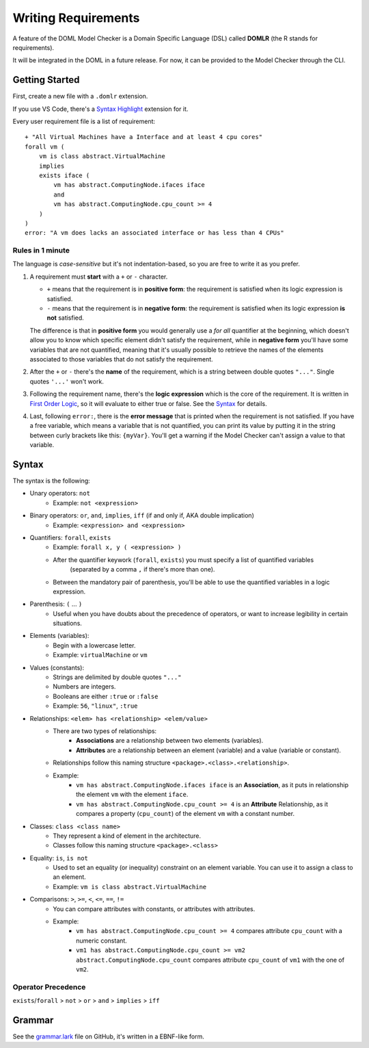 Writing Requirements
********************

A feature of the DOML Model Checker is a Domain Specific Language (DSL)
called **DOMLR** (the R stands for requirements).

It will be integrated in the DOML in a future release.
For now, it can be provided to the Model Checker through the CLI.

Getting Started
===============

First, create a new file with a ``.domlr`` extension.

If you use VS Code, there's a `Syntax Highlight`_ extension for it.

Every user requirement file is a list of requirement::

    + "All Virtual Machines have a Interface and at least 4 cpu cores"
    forall vm (
        vm is class abstract.VirtualMachine
        implies
        exists iface (
            vm has abstract.ComputingNode.ifaces iface
            and
            vm has abstract.ComputingNode.cpu_count >= 4 
        )
    )
    error: "A vm does lacks an associated interface or has less than 4 CPUs"

Rules in 1 minute
-----------------

The language is *case-sensitive* but it's not indentation-based, so you are free to write it as you prefer.

1.  A requirement must **start** with a ``+`` or ``-`` character.

    -   ``+`` means that the requirement is in **positive form**: the requirement is satisfied when its logic expression is satisfied.

    -   ``-`` means that the requirement is in **negative form**: the requirement is satisfied when its logic expression **is not** satisfied.

    The difference is that in **positive form** you would generally use a *for all* quantifier at the beginning,
    which doesn't allow you to know which specific element didn't satisfy the requirement, while in **negative form**
    you'll have some variables that are not quantified, meaning that it's usually possible to retrieve the names of the
    elements associated to those variables that do not satisfy the requirement.

2.  After the ``+`` or ``-`` there's the **name** of the requirement, which is a string between double quotes ``"..."``.
    Single quotes ``'...'`` won't work.

3.  Following the requirement name, there's the **logic expression** which is the core of the requirement.
    It is written in `First Order Logic`_, so it will evaluate to either true or false. See the `Syntax`_ for details.

4.  Last, following ``error:``, there is the **error message** that is printed when the requirement is not satisfied.
    If you have a free variable, which means a variable that is not quantified, you can print its value by putting it in the
    string between curly brackets like this: ``{myVar}``. You'll get a warning if the Model Checker can't assign a value to that variable.

.. `Syntax`:

Syntax
======

The syntax is the following:

- Unary operators: ``not``
    - Example: ``not <expression>``
- Binary operators: ``or``, ``and``, ``implies``, ``iff`` (if and only if, AKA double implication)
    - Example: ``<expression> and <expression>``
- Quantifiers: ``forall``, ``exists``
    - Example: ``forall x, y ( <expression> )``
    - After the quantifier keywork (``forall``, ``exists``) you must specify a list of quantified variables
        (separated by a comma ``,`` if there's more than one).
    - Between the mandatory pair of parenthesis, you'll be able to use the quantified variables in a logic expression.
- Parenthesis: ``(`` ... ``)``
    - Useful when you have doubts about the precedence of operators, or want to increase legibility in certain situations.
- Elements (variables):
    - Begin with a lowercase letter.
    - Example: ``virtualMachine`` or ``vm``
- Values (constants):
    - Strings are delimited by double quotes ``"..."``
    - Numbers are integers.
    - Booleans are either ``:true`` or ``:false``
    - Example: ``56``, ``"linux"``, ``:true``
- Relationships: ``<elem> has <relationship> <elem/value>``
    - There are two types of relationships:
        - **Associations** are a relationship between two elements (variables).
        - **Attributes** are a relationship between an element (variable) and a value (variable or constant).
    - Relationships follow this naming structure ``<package>.<class>.<relationship>``.
    - Example:
        - ``vm has abstract.ComputingNode.ifaces iface`` is an **Association**, as it puts in relationship the element ``vm`` with the element ``iface``.

        - ``vm has abstract.ComputingNode.cpu_count >= 4`` is an **Attribute** Relationship, as it compares a property (``cpu_count``) of the element ``vm`` with a constant number.
- Classes: ``class <class name>``
    - They represent a kind of element in the architecture.
    - Classes follow this naming structure ``<package>.<class>``
- Equality: ``is``, ``is not``
    - Used to set an equality (or inequality) constraint on an element variable. You can use it to assign a class to an element.
    - Example: ``vm is class abstract.VirtualMachine``
- Comparisons: ``>``,  ``>=``,  ``<``,  ``<=``,  ``==``,  ``!=``
    - You can compare attributes with constants, or attributes with attributes.
    - Example: 
        - ``vm has abstract.ComputingNode.cpu_count >= 4`` compares attribute ``cpu_count`` with a numeric constant.
        - ``vm1 has abstract.ComputingNode.cpu_count >= vm2 abstract.ComputingNode.cpu_count`` compares attribute ``cpu_count`` of ``vm1`` with the one of ``vm2``.



Operator Precedence
-------------------

``exists``/``forall`` > ``not`` > ``or`` > ``and`` > ``implies`` > ``iff``

Grammar
=======
See the `grammar.lark`_ file on GitHub, it's written in a EBNF-like form.


.. _`Syntax Highlight`: https://marketplace.visualstudio.com/items?itemName=andreafra.piacere-domlr
.. _`First Order Logic`: https://en.wikipedia.org/wiki/First-order_logic
.. _`grammar.lark`: https://github.com/andreafra/piacere-model-checker/blob/main/mc_openapi/doml_mc/dsl_parser/grammar.lark